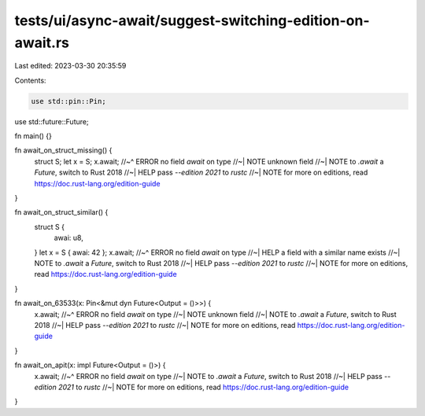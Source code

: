 tests/ui/async-await/suggest-switching-edition-on-await.rs
==========================================================

Last edited: 2023-03-30 20:35:59

Contents:

.. code-block:: rs

    use std::pin::Pin;
use std::future::Future;

fn main() {}

fn await_on_struct_missing() {
    struct S;
    let x = S;
    x.await;
    //~^ ERROR no field `await` on type
    //~| NOTE unknown field
    //~| NOTE to `.await` a `Future`, switch to Rust 2018
    //~| HELP pass `--edition 2021` to `rustc`
    //~| NOTE for more on editions, read https://doc.rust-lang.org/edition-guide
}

fn await_on_struct_similar() {
    struct S {
        awai: u8,
    }
    let x = S { awai: 42 };
    x.await;
    //~^ ERROR no field `await` on type
    //~| HELP a field with a similar name exists
    //~| NOTE to `.await` a `Future`, switch to Rust 2018
    //~| HELP pass `--edition 2021` to `rustc`
    //~| NOTE for more on editions, read https://doc.rust-lang.org/edition-guide
}

fn await_on_63533(x: Pin<&mut dyn Future<Output = ()>>) {
    x.await;
    //~^ ERROR no field `await` on type
    //~| NOTE unknown field
    //~| NOTE to `.await` a `Future`, switch to Rust 2018
    //~| HELP pass `--edition 2021` to `rustc`
    //~| NOTE for more on editions, read https://doc.rust-lang.org/edition-guide
}

fn await_on_apit(x: impl Future<Output = ()>) {
    x.await;
    //~^ ERROR no field `await` on type
    //~| NOTE to `.await` a `Future`, switch to Rust 2018
    //~| HELP pass `--edition 2021` to `rustc`
    //~| NOTE for more on editions, read https://doc.rust-lang.org/edition-guide
}


